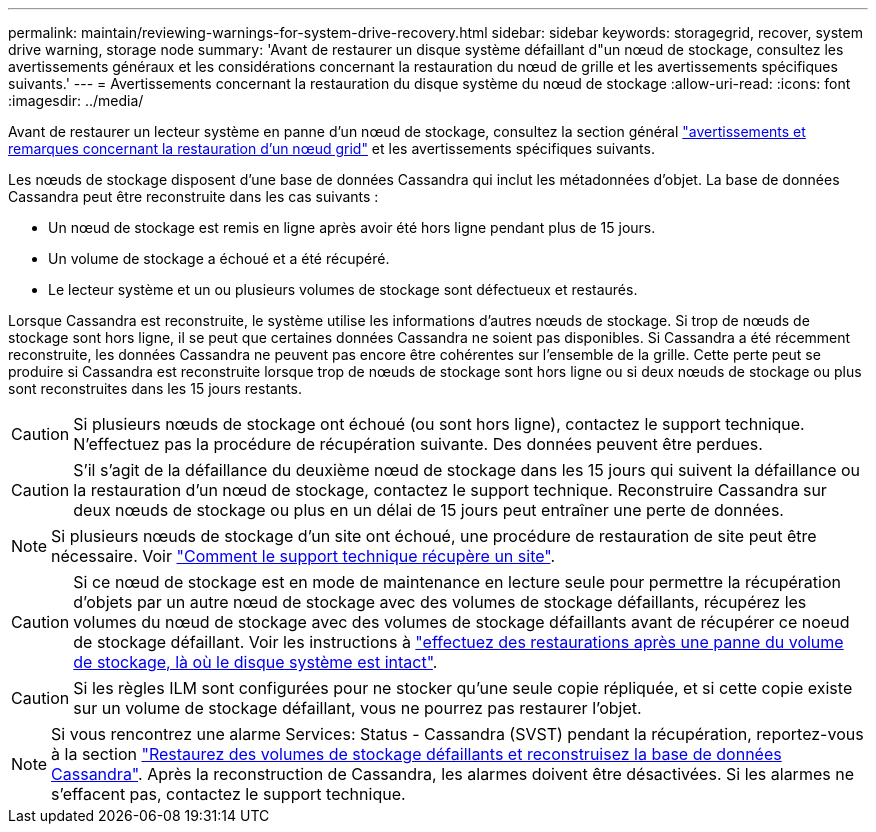 ---
permalink: maintain/reviewing-warnings-for-system-drive-recovery.html 
sidebar: sidebar 
keywords: storagegrid, recover, system drive warning, storage node 
summary: 'Avant de restaurer un disque système défaillant d"un nœud de stockage, consultez les avertissements généraux et les considérations concernant la restauration du nœud de grille et les avertissements spécifiques suivants.' 
---
= Avertissements concernant la restauration du disque système du nœud de stockage
:allow-uri-read: 
:icons: font
:imagesdir: ../media/


[role="lead"]
Avant de restaurer un lecteur système en panne d'un nœud de stockage, consultez la section général
link:warnings-and-considerations-for-grid-node-recovery.html["avertissements et remarques concernant la restauration d'un nœud grid"] et les avertissements spécifiques suivants.

Les nœuds de stockage disposent d'une base de données Cassandra qui inclut les métadonnées d'objet. La base de données Cassandra peut être reconstruite dans les cas suivants :

* Un nœud de stockage est remis en ligne après avoir été hors ligne pendant plus de 15 jours.
* Un volume de stockage a échoué et a été récupéré.
* Le lecteur système et un ou plusieurs volumes de stockage sont défectueux et restaurés.


Lorsque Cassandra est reconstruite, le système utilise les informations d'autres nœuds de stockage. Si trop de nœuds de stockage sont hors ligne, il se peut que certaines données Cassandra ne soient pas disponibles. Si Cassandra a été récemment reconstruite, les données Cassandra ne peuvent pas encore être cohérentes sur l'ensemble de la grille. Cette perte peut se produire si Cassandra est reconstruite lorsque trop de nœuds de stockage sont hors ligne ou si deux nœuds de stockage ou plus sont reconstruites dans les 15 jours restants.


CAUTION: Si plusieurs nœuds de stockage ont échoué (ou sont hors ligne), contactez le support technique. N'effectuez pas la procédure de récupération suivante. Des données peuvent être perdues.


CAUTION: S'il s'agit de la défaillance du deuxième nœud de stockage dans les 15 jours qui suivent la défaillance ou la restauration d'un nœud de stockage, contactez le support technique. Reconstruire Cassandra sur deux nœuds de stockage ou plus en un délai de 15 jours peut entraîner une perte de données.


NOTE: Si plusieurs nœuds de stockage d'un site ont échoué, une procédure de restauration de site peut être nécessaire. Voir link:how-site-recovery-is-performed-by-technical-support.html["Comment le support technique récupère un site"].


CAUTION: Si ce nœud de stockage est en mode de maintenance en lecture seule pour permettre la récupération d'objets par un autre nœud de stockage avec des volumes de stockage défaillants, récupérez les volumes du nœud de stockage avec des volumes de stockage défaillants avant de récupérer ce noeud de stockage défaillant. Voir les instructions à link:recovering-from-storage-volume-failure-where-system-drive-is-intact.html["effectuez des restaurations après une panne du volume de stockage, là où le disque système est intact"].


CAUTION: Si les règles ILM sont configurées pour ne stocker qu'une seule copie répliquée, et si cette copie existe sur un volume de stockage défaillant, vous ne pourrez pas restaurer l'objet.


NOTE: Si vous rencontrez une alarme Services: Status - Cassandra (SVST) pendant la récupération, reportez-vous à la section link:../maintain/recovering-failed-storage-volumes-and-rebuilding-cassandra-database.html["Restaurez des volumes de stockage défaillants et reconstruisez la base de données Cassandra"]. Après la reconstruction de Cassandra, les alarmes doivent être désactivées. Si les alarmes ne s'effacent pas, contactez le support technique.
